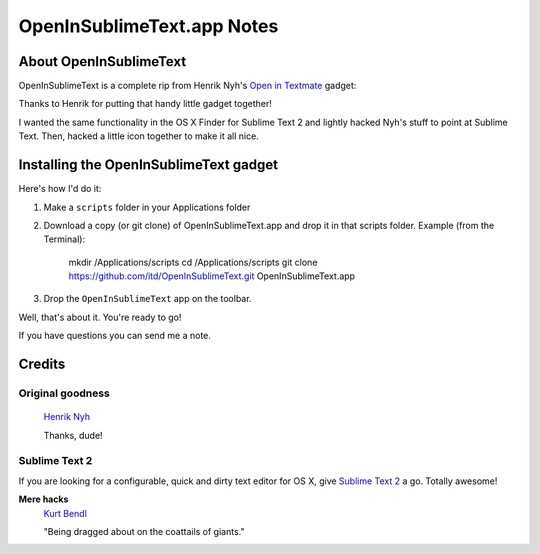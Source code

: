 OpenInSublimeText.app Notes
===========================

About OpenInSublimeText
-----------------------

OpenInSublimeText is a complete rip from Henrik Nyh's
`Open in Textmate <http://henrik.nyh.se/2007/10/open-in-textmate-from-leopard-finder>`_
gadget:


Thanks to Henrik for putting that handy little gadget together!

I wanted the same functionality in the OS X Finder for Sublime Text 2
and lightly hacked Nyh's stuff to point at Sublime Text. Then, hacked
a little icon together to make it all nice.


Installing the OpenInSublimeText gadget
---------------------------------------
Here's how I'd do it:

#. Make a ``scripts`` folder in your Applications folder
#. Download a copy (or git clone) of OpenInSublimeText.app
   and drop it in that scripts folder.
   Example (from the Terminal):
    mkdir /Applications/scripts
    cd /Applications/scripts
    git clone https://github.com/itd/OpenInSublimeText.git OpenInSublimeText.app

#. Drop the ``OpenInSublimeText`` app on the toolbar.

Well, that's about it. You're ready to go!

If you have questions you can send me a note.


Credits
-------

Original goodness
+++++++++++++++++

  `Henrik Nyh <http://henrik.nyh.se/2007/10/open-in-textmate-from-leopard-finder>`_

  Thanks, dude!

Sublime Text 2
++++++++++++++

If you are looking for a configurable, quick and dirty text editor
for OS X, give `Sublime Text 2 <http://www.sublimetext.com/2>`_ a go.
Totally awesome!

**Mere hacks**
  `Kurt Bendl <http://tool.net/>`_

  "Being dragged about on the coattails of giants."
